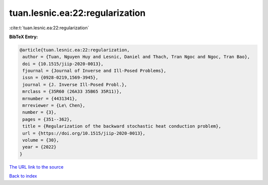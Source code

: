 tuan.lesnic.ea:22:regularization
================================

:cite:t:`tuan.lesnic.ea:22:regularization`

**BibTeX Entry:**

.. code-block:: bibtex

   @article{tuan.lesnic.ea:22:regularization,
    author = {Tuan, Nguyen Huy and Lesnic, Daniel and Thach, Tran Ngoc and Ngoc, Tran Bao},
    doi = {10.1515/jiip-2020-0013},
    fjournal = {Journal of Inverse and Ill-Posed Problems},
    issn = {0928-0219,1569-3945},
    journal = {J. Inverse Ill-Posed Probl.},
    mrclass = {35R60 (26A33 35B65 35R11)},
    mrnumber = {4431341},
    mrreviewer = {Le\ Chen},
    number = {3},
    pages = {351--362},
    title = {Regularization of the backward stochastic heat conduction problem},
    url = {https://doi.org/10.1515/jiip-2020-0013},
    volume = {30},
    year = {2022}
   }
`The URL link to the source <ttps://doi.org/10.1515/jiip-2020-0013}>`_


`Back to index <../By-Cite-Keys.html>`_
